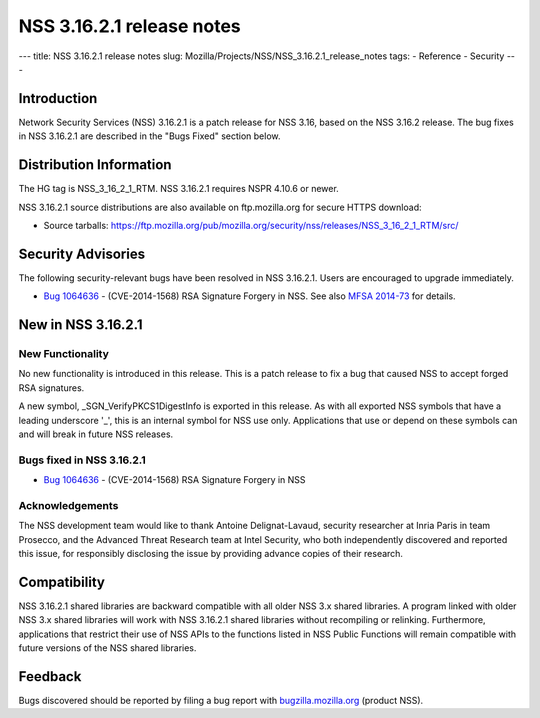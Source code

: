 ==========================
NSS 3.16.2.1 release notes
==========================
--- title: NSS 3.16.2.1 release notes slug:
Mozilla/Projects/NSS/NSS_3.16.2.1_release_notes tags: - Reference -
Security ---

.. _Introduction:

Introduction
------------

Network Security Services (NSS) 3.16.2.1 is a patch release for NSS
3.16, based on the NSS 3.16.2 release. The bug fixes in NSS 3.16.2.1 are
described in the "Bugs Fixed" section below.

.. _Distribution_Information:

Distribution Information
------------------------

The HG tag is NSS_3_16_2_1_RTM. NSS 3.16.2.1 requires NSPR 4.10.6 or
newer.

NSS 3.16.2.1 source distributions are also available on ftp.mozilla.org
for secure HTTPS download:

-  Source tarballs:
   https://ftp.mozilla.org/pub/mozilla.org/security/nss/releases/NSS_3_16_2_1_RTM/src/

.. _Security_Advisories:

Security Advisories
-------------------

The following security-relevant bugs have been resolved in NSS 3.16.2.1.
Users are encouraged to upgrade immediately.

-  `Bug
   1064636 <https://bugzilla.mozilla.org/show_bug.cgi?id=1064636>`__ -
   (CVE-2014-1568) RSA Signature Forgery in NSS. See also `MFSA
   2014-73 <https://www.mozilla.org/security/announce/2014/mfsa2014-73.html>`__
   for details.

.. _New_in_NSS_3.16.2.1:

New in NSS 3.16.2.1
-------------------

.. _New_Functionality:

New Functionality
~~~~~~~~~~~~~~~~~

No new functionality is introduced in this release. This is a patch
release to fix a bug that caused NSS to accept forged RSA signatures.

A new symbol, \_SGN_VerifyPKCS1DigestInfo is exported in this release.
As with all exported NSS symbols that have a leading underscore '_',
this is an internal symbol for NSS use only. Applications that use or
depend on these symbols can and will break in future NSS releases.

.. _Bugs_fixed_in_NSS_3.16.2.1:

Bugs fixed in NSS 3.16.2.1
~~~~~~~~~~~~~~~~~~~~~~~~~~

-  `Bug
   1064636 <https://bugzilla.mozilla.org/show_bug.cgi?id=1064636>`__ -
   (CVE-2014-1568) RSA Signature Forgery in NSS

.. _Acknowledgements:

Acknowledgements
~~~~~~~~~~~~~~~~

The NSS development team would like to thank Antoine Delignat-Lavaud,
security researcher at Inria Paris in team Prosecco, and the Advanced
Threat Research team at Intel Security, who both independently
discovered and reported this issue, for responsibly disclosing the issue
by providing advance copies of their research.

.. _Compatibility:

Compatibility
-------------

NSS 3.16.2.1 shared libraries are backward compatible with all older NSS
3.x shared libraries. A program linked with older NSS 3.x shared
libraries will work with NSS 3.16.2.1 shared libraries without
recompiling or relinking. Furthermore, applications that restrict their
use of NSS APIs to the functions listed in NSS Public Functions will
remain compatible with future versions of the NSS shared libraries.

.. _Feedback:

Feedback
--------

Bugs discovered should be reported by filing a bug report with
`bugzilla.mozilla.org <https://bugzilla.mozilla.org/enter_bug.cgi?product=NSS>`__
(product NSS).
